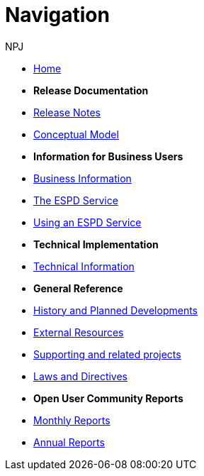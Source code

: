 :doctitle: Navigation
:doccode: espd-ouc-prod-004
:author: NPJ
:authoremail: nicole-anne.paterson-jones@ext.ec.europa.eu
:docdate: October 2023

* xref:espd-home::index.adoc[Home]

* [.separated]#**Release Documentation**#
* xref:espd::release_notes.adoc[Release Notes]
* link:{attachmentsdir}/ESPD_CM_html/index.html[Conceptual Model]
//* xref:espd::dist_pack.adoc[The Distribution Package]

* [.separated]#**Information for Business Users**#
* xref:espd-bus::index.adoc[Business Information]
* xref:espd-bus::service.adoc[The ESPD Service]
* xref:espd-bus::using.adoc[Using an ESPD Service]
//* xref:espd-bus::creating.adoc[Creating an ESPD Service]
//* xref:espd-bus::overview_upgrades.adoc[Overview for Upgrading your Version]

* [.separated]#**Technical Implementation**#
* xref:espd-tech::index.adoc[Technical Information]
//* xref:espd-tech::tech_imp_roadmap.adoc[Road Map for Implementers]
//* xref:espd-tech::tech_upgrades.adoc[Upgrading an ESPD Version]
//* xref:espd-tech::demo.adoc[Demo ESPD Service Online]

* [.separated]#**General Reference**#
* xref:espd-home::history.adoc[History and Planned Developments]
* xref:espd-home::external.adoc[External Resources]
* xref:espd-home::supporting.adoc[Supporting and related projects]
* xref:espd-home::laws.adoc[Laws and Directives]

* [.separated]#**Open User Community Reports**#
* xref:espd-wgm::monthly.adoc[Monthly Reports]
* xref:espd-wgm::annual.adoc[Annual Reports]

